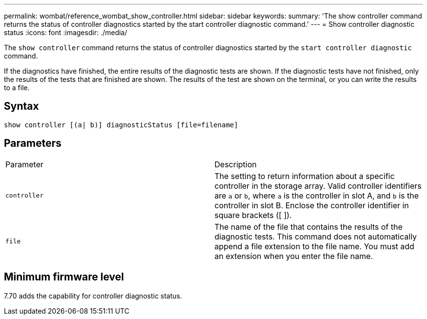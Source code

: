 ---
permalink: wombat/reference_wombat_show_controller.html
sidebar: sidebar
keywords: 
summary: 'The show controller command returns the status of controller diagnostics started by the start controller diagnostic command.'
---
= Show controller diagnostic status
:icons: font
:imagesdir: ./media/

[.lead]
The `show controller` command returns the status of controller diagnostics started by the `start controller diagnostic` command.

If the diagnostics have finished, the entire results of the diagnostic tests are shown. If the diagnostic tests have not finished, only the results of the tests that are finished are shown. The results of the test are shown on the terminal, or you can write the results to a file.

== Syntax

----
show controller [(a| b)] diagnosticStatus [file=filename]
----

== Parameters

|===
| Parameter| Description
a|
`controller`
a|
The setting to return information about a specific controller in the storage array. Valid controller identifiers are `a` or `b`, where `a` is the controller in slot A, and `b` is the controller in slot B. Enclose the controller identifier in square brackets ([ ]).
a|
`file`
a|
The name of the file that contains the results of the diagnostic tests. This command does not automatically append a file extension to the file name. You must add an extension when you enter the file name.
|===

== Minimum firmware level

7.70 adds the capability for controller diagnostic status.
